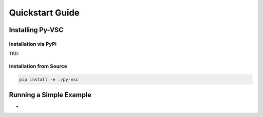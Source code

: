 ################
Quickstart Guide
################

Installing Py-VSC
=================


Installation via PyPi
---------------------

TBD: 

Installation from Source
------------------------

.. code-block:: bash

   pip install -e ./py-vsc
   

Running a Simple Example
========================


- 


